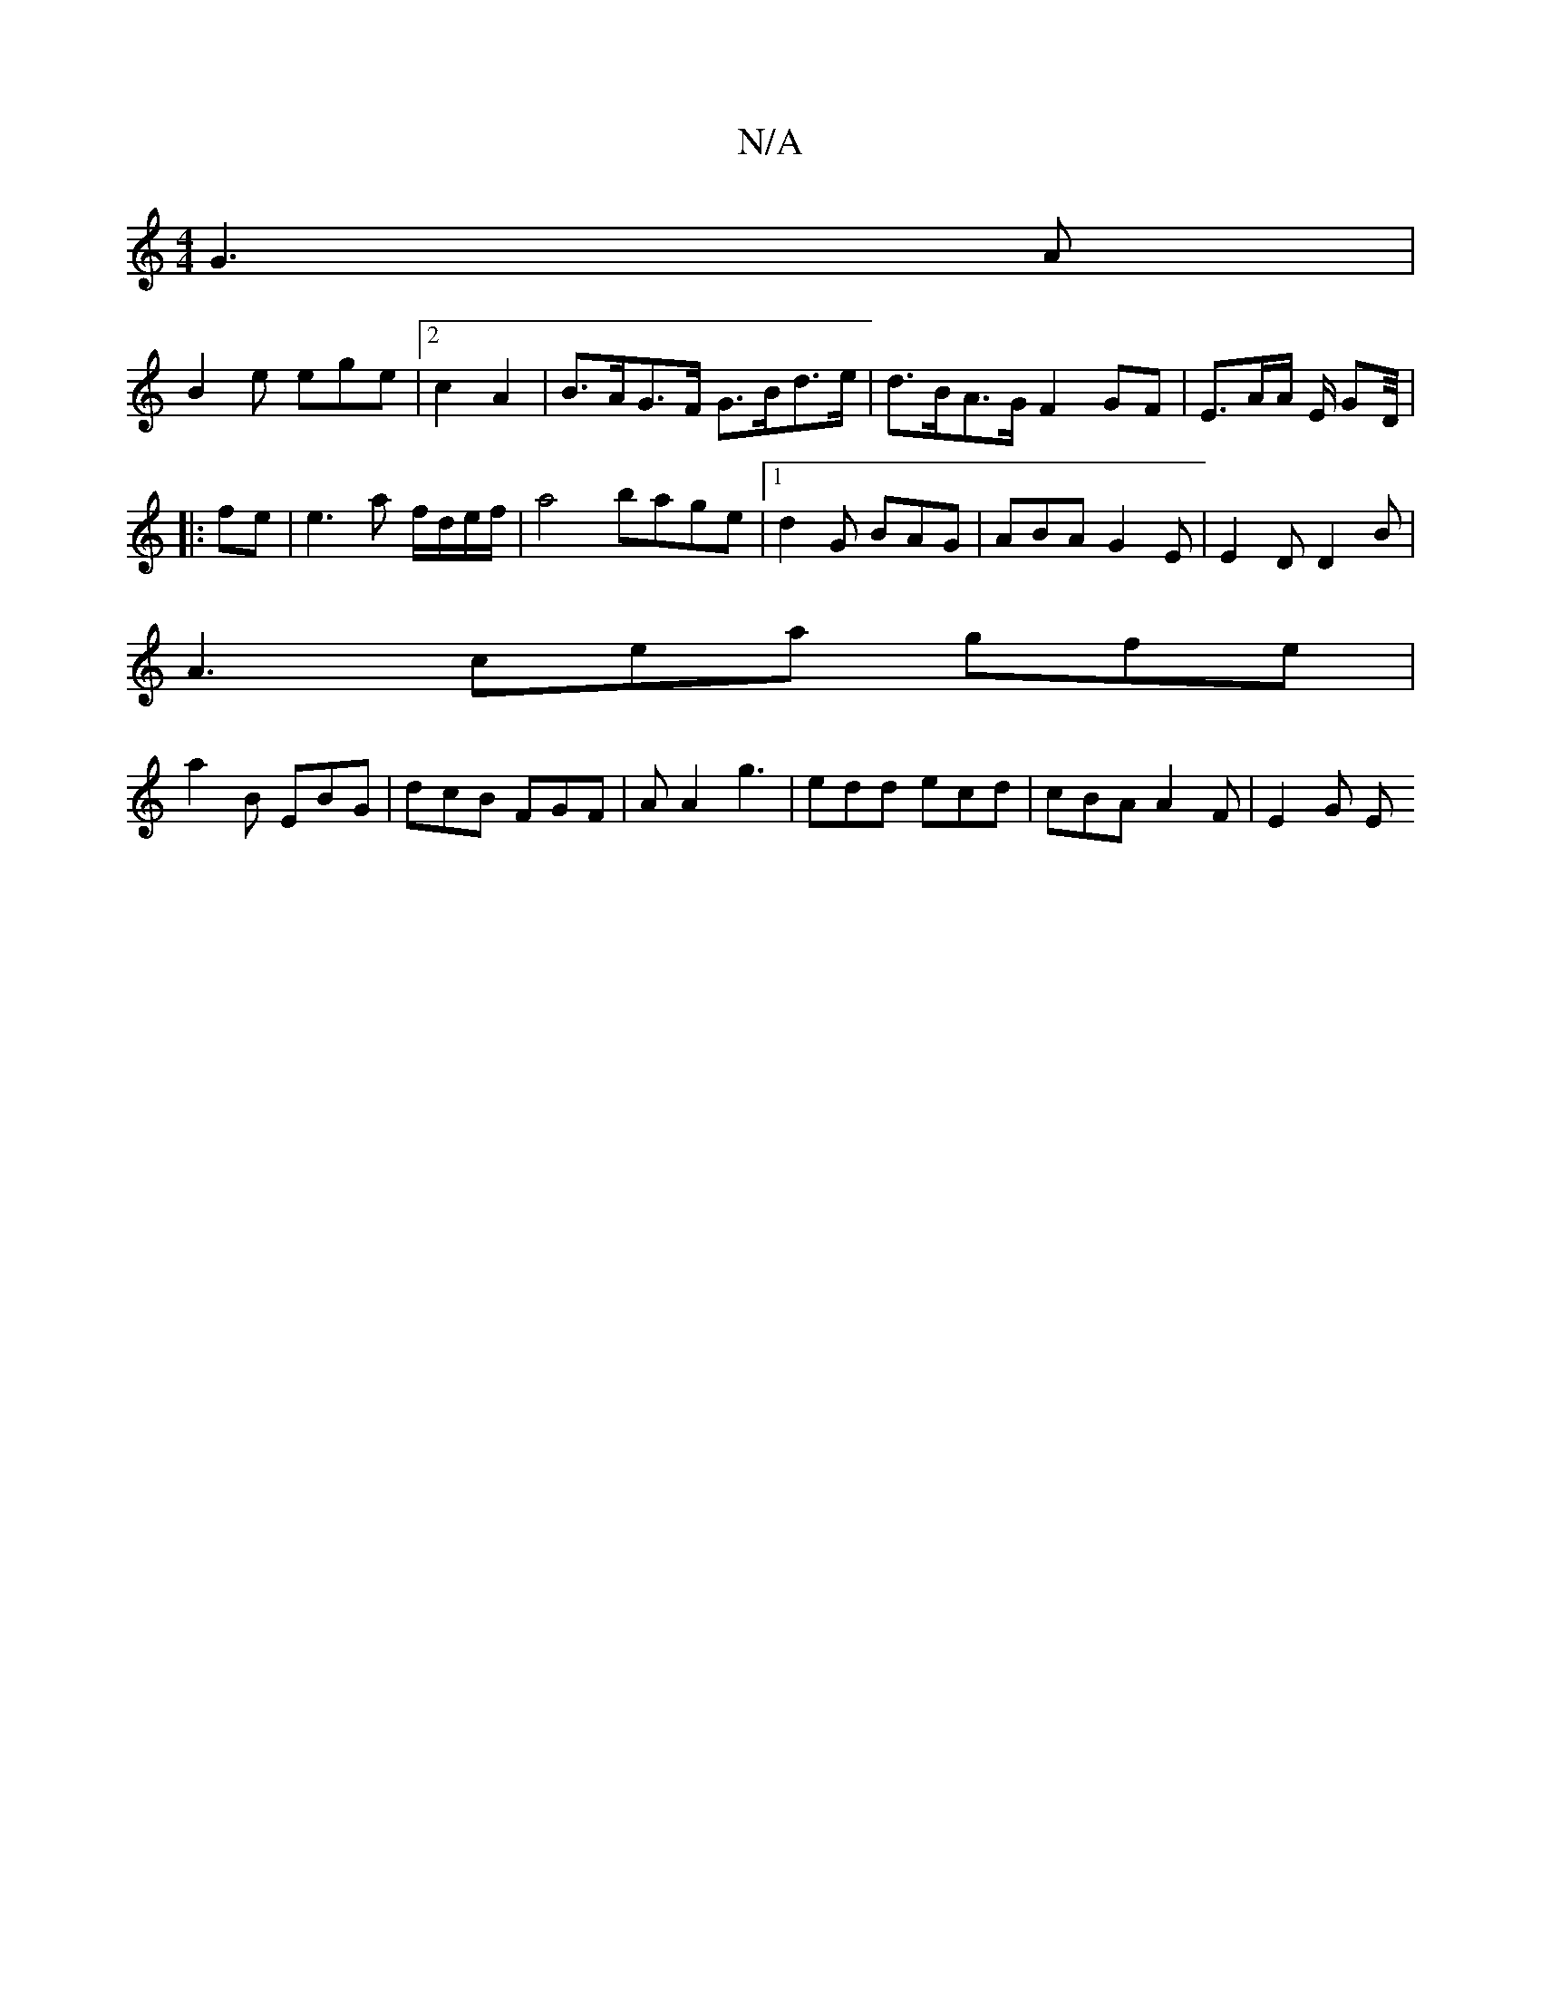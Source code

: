 X:1
T:N/A
M:4/4
R:N/A
K:Cmajor
G3A|
B2e ege|2c2A2 | B>AG>F G>Bd>e | d>BA>G F2 GF- | E3/2A/2A/2 E/2 GD/4|
f:|
|:fe|e3 a f/d/e/f/| a4 bage-|1 d2G BAG| ABA G2E| E2D D2B|
A3 cea gfe|
a2B EBG|dcB FGF | AA2 g3 | edd ecd | cBA A2F | E2G E